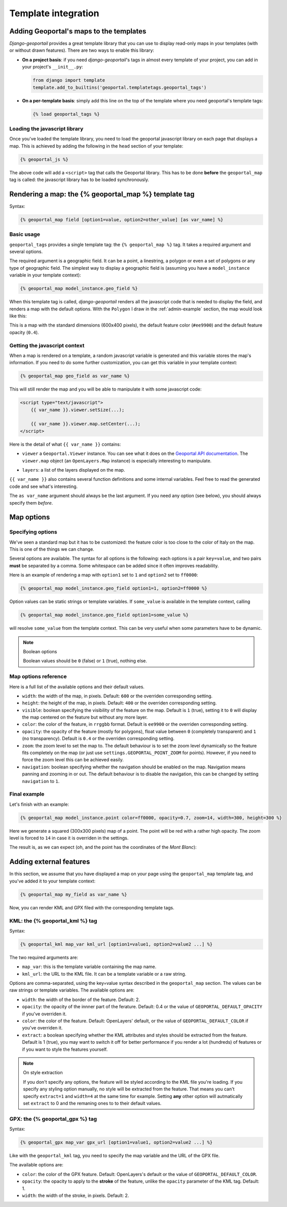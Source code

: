 Template integration
====================

Adding Geoportal's maps to the templates
----------------------------------------

*Django-geoportail* provides a great template library that you can use to
display read-only maps in your templates (with or without drawn features).
There are two ways to enable this library:

* **On a project basis**: if you need *django-geoportail*'s tags in almost
  every template of your project, you can add in your project's
  ``__init__.py``:

  .. code-block:: python

      from django import template
      template.add_to_builtins('geoportal.templatetags.geoportal_tags')

* **On a per-template basis**: simply add this line on the top of the template
  where you need geoportal's template tags:

  .. code-block:: html+django

      {% load geoportal_tags %}

.. _load-js:

Loading the javascript library
``````````````````````````````

Once you've loaded the template library, you need to load the geoportal
javascript library on each page that displays a map. This is achieved by
adding the following in the ``head`` section of your template:

.. code-block:: html+django

    {% geoportal_js %}

The above code will add a ``<script>`` tag that calls the Geoportal library.
This has to be done **before** the ``geoportal_map`` tag is called: the
javascript library has to be loaded synchronously.

Rendering a map: the {% geoportal_map %} template tag
-----------------------------------------------------

Syntax:

.. code-block:: html+django

    {% geoportal_map field [option1=value, option2=other_value] [as var_name] %}

Basic usage
```````````

``geoportal_tags`` provides a single template tag: the ``{% geoportal_map %}``
tag. It takes a required argument and several options.

The required argument is a geographic field. It can be a point, a linestring,
a polygon or even a set of polygons or any type of geographic field. The
simplest way to display a geographic field is (assuming you have a
``model_instance`` variable in your template context):

.. code-block:: html+django

    {% geoportal_map model_instance.geo_field %}

When this template tag is called, *django-geoportail* renders all the
javascript code that is needed to display the field, and renders a map with
the default options. With the ``Polygon`` I draw in the :ref:`admin-example`
section, the map would look like this:

.. image:: img/template.png
   :align: center

This is a map with the standard dimensions (600x400 pixels), the default
feature color (``#ee9900``) and the default feature opacity (``0.4``).

Getting the javascript context
``````````````````````````````

When a map is rendered on a template, a random javascript variable is
generated and this variable stores the map's information. If you need to do
some further customization, you can get this variable in your template
context:

.. code-block:: html+django

    {% geoportal_map geo_field as var_name %}

This will still render the map and you will be able to manipulate it with some
javascript code:

.. code-block:: html

    <script type="text/javascript">
        {{ var_name }}.viewer.setSize(...);

        {{ var_name }}.viewer.map.setCenter(...);
    </script>

Here is the detail of what ``{{ var_name }}`` contains:

* ``viewer`` a ``Geoportal.Viewer`` instance. You can see what it does on the
  `Geoportal API documentation`_. The ``viewer.map`` object (an
  ``OpenLayers.Map`` instance) is especially interesting to manipulate.

.. _Geoportal API documentation: https://api.ign.fr/geoportail/api/doc/1.0beta4/jsdoc/

* ``layers``: a list of the layers displayed on the map.

``{{ var_name }}`` also contains several function definitions and some
internal variables. Feel free to read the generated code and see what's
interesting.

The ``as var_name`` argument should always be the last argument. If you need
any option (see below), you should always specify them *before*.

Map options
-----------

Specifying options
``````````````````

We've seen a standard map but it has to be customized: the feature color is
too close to the color of Italy on the map. This is one of the things we can
change.

Several options are available. The syntax for all options is the following:
each options is a pair ``key=value``, and two pairs **must** be separated by a
comma. Some whitespace can be added since it often improves readability.

Here is an example of rendering a map with ``option1`` set to ``1`` and
``option2`` set to ``ff0000``:

.. code-block:: html+django

    {% geoportal_map model_instance.geo_field option1=1, option2=ff0000 %}

Option values can be static strings or template variables. If ``some_value``
is available in the template context, calling

.. code-block:: html+django

    {% geoportal_map model_instance.geo_field option1=some_value %}

will resolve ``some_value`` from the template context. This can be very
useful when some parameters have to be dynamic.

.. note:: Boolean options

   Boolean values should be ``0`` (false) or ``1`` (true), nothing else.


Map options reference
`````````````````````

Here is a full list of the available options and their default values.

* ``width``: the width of the map, in pixels. Default: ``600`` or the
  overriden corresponding setting.

* ``height``: the height of the map, in pixels. Default: ``400`` or the
  overriden corresponding setting.

* ``visible``: boolean specifying the visibility of the feature on the map.
  Default is ``1`` (true), setting it to ``0`` will display the map centered
  on the feature but without any more layer.

* ``color``: the color of the feature, in ``rrggbb`` format. Default is
  ``ee9900`` or the overriden corresponding setting.

* ``opacity``: the opacity of the feature (mostly for polygons), float value
  between ``0`` (completely transparent) and ``1`` (no transparency). Default
  is ``0.4`` or the overriden corresponding setting.

* ``zoom``: the zoom level to set the map to. The default behaviour is to set
  the zoom level dynamically so the feature fits completely on the map (or
  just use ``settings.GEOPORTAL_POINT_ZOOM`` for points). However, if you need
  to force the zoom level this can be achieved easily.

* ``navigation``: boolean specifying whether the navigation should be enabled
  on the map. Navigation means panning and zooming in or out. The default
  behaviour is to disable the navigation, this can be changed by setting
  ``navigation`` to ``1``.

Final example
`````````````

Let's finish with an example:

.. code-block:: html+django

    {% geoportal_map model_instance.point color=ff0000, opacity=0.7, zoom=14, width=300, height=300 %}

Here we generate a squared (300x300 pixels) map of a point. The point will be
red with a rather high opacity. The zoom level is forced to ``14`` in case it
is overriden in the settings.

The result is, as we can expect (oh, and the point has the coordinates of the
*Mont Blanc*):

.. image:: img/template-custom.png
   :align: center

Adding external features
------------------------

In this section, we assume that you have displayed a map on your page using
the ``geoportal_map`` template tag, and you've added it to your template
context:

.. code-block:: html+django

    {% geoportal_map my_field as var_name %}

Now, you can render KML and GPX filed with the corresponding template tags.

KML: the {% geoportal_kml %} tag
````````````````````````````````

Syntax:

.. code-block:: html+django

    {% geoportal_kml map_var kml_url [option1=value1, option2=value2 ...] %}

The two required arguments are:

* ``map_var``: this is the template variable containing the map name.

* ``kml_url``: the URL to the KML file. It can be a template variable or a raw
  string.

Options are comma-separated, using the key=value syntax described in the
``geoportal_map`` section. The values can be raw strings or template
variables. The available options are:

* ``width``: the width of the border of the feature. Default: 2.

* ``opacity``: the opacity of the innner part of the ferature. Default: 0.4 or
  the value of ``GEOPORTAL_DEFAULT_OPACITY`` if you've overriden it.

* ``color``: the color of the feature. Default: OpenLayers' default, or the
  value of ``GEOPORTAL_DEFAULT_COLOR`` if you've overriden it.

* ``extract``: a boolean specifying whether the KML attributes and styles
  should be extracted from the feature. Default is 1 (true), you may want to
  switch it off for better performance if you render a lot (hundreds) of
  features or if you want to style the features yourself.

.. note:: On style extraction

    If you don't specify any options, the feature will be styled according to
    the KML file you're loading. If you specify any styling option manually,
    no style will be extracted from the feature. That means you can't specify
    ``extract=1`` and ``width=4`` at the same time for example. Setting
    **any** other option will autmatically set ``extract`` to 0 and the
    remaning ones to to their default values.

GPX: the {% geoportal_gpx %} tag
````````````````````````````````

Syntax:

.. code-block:: html+django

    {% geoportal_gpx map_var gpx_url [option1=value1, option2=value2 ...] %}

Like with the ``geoportal_kml`` tag, you need to specify the map variable and
the URL of the GPX file.

The available options are:

* ``color``: the color of the GPX feature. Default: OpenLayers's default or
  the value of ``GEOPORTAL_DEFAULT_COLOR``.

* ``opacity``: the opacity to apply to the **stroke** of the feature, unlike
  the ``opacity`` parameter of the KML tag. Default: 1.

* ``width``: the width of the stroke, in pixels. Default: 2.
